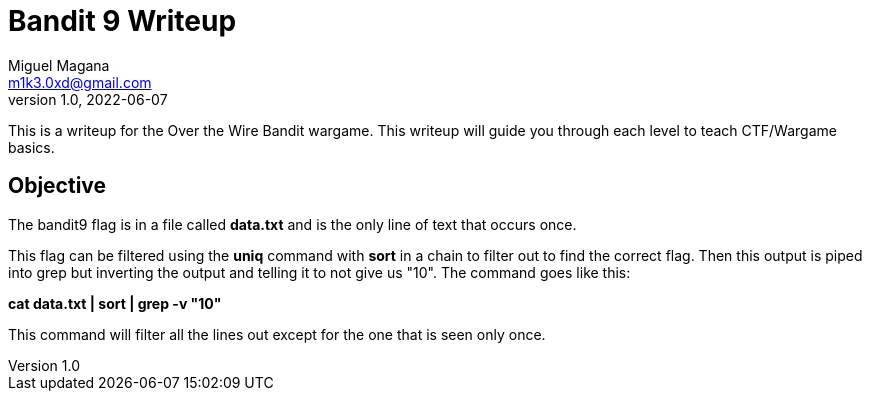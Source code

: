 = Bandit 9 Writeup
Miguel Magana <m1k3.0xd@gmail.com>
v1.0, 2022-06-07

This is a writeup for the Over the Wire Bandit wargame. This writeup will guide you through each level to teach CTF/Wargame basics.


== Objective
The bandit9 flag is in a file called *data.txt* and is the only line of text that occurs once.

This flag can be filtered using the *uniq* command with *sort* in a chain to filter out to find the correct flag. Then this output is piped into grep but inverting the output and telling it to not give us "10". The command goes like this:

*cat data.txt | sort | grep -v "10"*

This command will filter all the lines out except for the one that is seen only once.